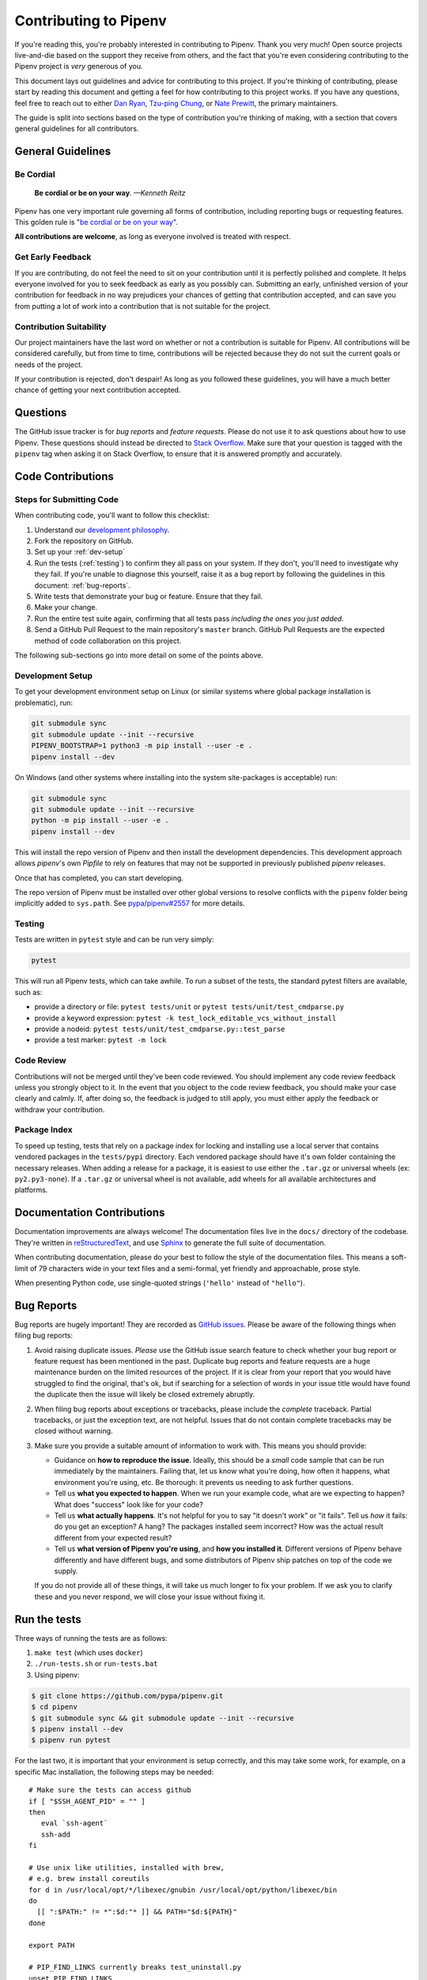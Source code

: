 Contributing to Pipenv
======================

If you're reading this, you're probably interested in contributing to Pipenv.
Thank you very much! Open source projects live-and-die based on the support
they receive from others, and the fact that you're even considering
contributing to the Pipenv project is *very* generous of you.

This document lays out guidelines and advice for contributing to this project.
If you're thinking of contributing, please start by reading this document and
getting a feel for how contributing to this project works. If you have any
questions, feel free to reach out to either `Dan Ryan`_, `Tzu-ping Chung`_,
or `Nate Prewitt`_, the primary maintainers.

.. _Dan Ryan: https://github.com/techalchemy
.. _Tzu-ping Chung: https://github.com/uranusjr
.. _Nate Prewitt: https://github.com/nateprewitt

The guide is split into sections based on the type of contribution you're
thinking of making, with a section that covers general guidelines for all
contributors.


General Guidelines
------------------

Be Cordial
~~~~~~~~~~

    **Be cordial or be on your way**. *—Kenneth Reitz*

Pipenv has one very important rule governing all forms of contribution,
including reporting bugs or requesting features. This golden rule is
"`be cordial or be on your way`_".

**All contributions are welcome**, as long as
everyone involved is treated with respect.

.. _be cordial or be on your way: https://www.kennethreitz.org/essays/be-cordial-or-be-on-your-way


.. _early-feedback:

Get Early Feedback
~~~~~~~~~~~~~~~~~~

If you are contributing, do not feel the need to sit on your contribution until
it is perfectly polished and complete. It helps everyone involved for you to
seek feedback as early as you possibly can. Submitting an early, unfinished
version of your contribution for feedback in no way prejudices your chances of
getting that contribution accepted, and can save you from putting a lot of work
into a contribution that is not suitable for the project.

Contribution Suitability
~~~~~~~~~~~~~~~~~~~~~~~~

Our project maintainers have the last word on whether or not a contribution is
suitable for Pipenv. All contributions will be considered carefully, but from
time to time, contributions will be rejected because they do not suit the
current goals or needs of the project.

If your contribution is rejected, don't despair! As long as you followed these
guidelines, you will have a much better chance of getting your next
contribution accepted.


Questions
---------

The GitHub issue tracker is for *bug reports* and *feature requests*. Please do
not use it to ask questions about how to use Pipenv. These questions should
instead be directed to `Stack Overflow`_. Make sure that your question is tagged
with the ``pipenv`` tag when asking it on Stack Overflow, to ensure that it is
answered promptly and accurately.

.. _Stack Overflow: https://stackoverflow.com/


Code Contributions
------------------


Steps for Submitting Code
~~~~~~~~~~~~~~~~~~~~~~~~~

When contributing code, you'll want to follow this checklist:

#. Understand our `development philosophy`_.
#. Fork the repository on GitHub.
#. Set up your :ref:`dev-setup`
#. Run the tests (:ref:`testing`) to confirm they all pass on your system.
   If they don't, you'll need to investigate why they fail. If you're unable
   to diagnose this yourself, raise it as a bug report by following the guidelines
   in this document: :ref:`bug-reports`.
#. Write tests that demonstrate your bug or feature. Ensure that they fail.
#. Make your change.
#. Run the entire test suite again, confirming that all tests pass *including
   the ones you just added*.
#. Send a GitHub Pull Request to the main repository's ``master`` branch.
   GitHub Pull Requests are the expected method of code collaboration on this
   project.

The following sub-sections go into more detail on some of the points above.

.. _development philosophy: https://docs.pipenv.org/dev/philosophy/


.. _dev-setup:

Development Setup
~~~~~~~~~~~~~~~~~

To get your development environment setup on Linux (or similar systems where
global package installation is problematic), run:

.. code-block:: sh

  git submodule sync
  git submodule update --init --recursive
  PIPENV_BOOTSTRAP=1 python3 -m pip install --user -e .
  pipenv install --dev

On Windows (and other systems where installing into the system site-packages
is acceptable) run:

.. code-block:: sh

  git submodule sync
  git submodule update --init --recursive
  python -m pip install --user -e .
  pipenv install --dev

This will install the repo version of Pipenv and then install the development
dependencies. This development approach allows `pipenv`'s own `Pipfile` to rely
on features that may not be supported in previously published `pipenv` releases.

Once that has completed, you can start developing.

The repo version of Pipenv must be installed over other global versions to
resolve conflicts with the ``pipenv`` folder being implicitly added to ``sys.path``.
See `pypa/pipenv#2557`_ for more details.

.. _pypa/pipenv#2557: https://github.com/pypa/pipenv/issues/2557


.. _testing:

Testing
~~~~~~~

Tests are written in ``pytest`` style and can be run very simply:

.. code-block:: sh

  pytest


This will run all Pipenv tests, which can take awhile. To run a subset of the
tests, the standard pytest filters are available, such as:

- provide a directory or file: ``pytest tests/unit`` or ``pytest tests/unit/test_cmdparse.py``
- provide a keyword expression: ``pytest -k test_lock_editable_vcs_without_install``
- provide a nodeid: ``pytest tests/unit/test_cmdparse.py::test_parse``
- provide a test marker: ``pytest -m lock``


Code Review
~~~~~~~~~~~

Contributions will not be merged until they've been code reviewed. You should
implement any code review feedback unless you strongly object to it. In the
event that you object to the code review feedback, you should make your case
clearly and calmly. If, after doing so, the feedback is judged to still apply,
you must either apply the feedback or withdraw your contribution.


Package Index
~~~~~~~~~~~~~

To speed up testing, tests that rely on a package index for locking and
installing use a local server that contains vendored packages in the
``tests/pypi`` directory. Each vendored package should have it's own folder
containing the necessary releases. When adding a release for a package, it is
easiest to use either the ``.tar.gz`` or universal wheels (ex: ``py2.py3-none``). If
a ``.tar.gz`` or universal wheel is not available, add wheels for all available
architectures and platforms.



Documentation Contributions
---------------------------

Documentation improvements are always welcome! The documentation files live in
the ``docs/`` directory of the codebase. They're written in
`reStructuredText`_, and use `Sphinx`_ to generate the full suite of
documentation.

When contributing documentation, please do your best to follow the style of the
documentation files. This means a soft-limit of 79 characters wide in your text
files and a semi-formal, yet friendly and approachable, prose style.

When presenting Python code, use single-quoted strings (``'hello'`` instead of
``"hello"``).

.. _reStructuredText: http://docutils.sourceforge.net/rst.html
.. _Sphinx: http://sphinx-doc.org/index.html


.. _bug-reports:

Bug Reports
-----------

Bug reports are hugely important! They are recorded as `GitHub issues`_. Please
be aware of the following things when filing bug reports:

.. _GitHub issues: https://github.com/pypa/pipenv/issues

1. Avoid raising duplicate issues. *Please* use the GitHub issue search feature
   to check whether your bug report or feature request has been mentioned in
   the past. Duplicate bug reports and feature requests are a huge maintenance
   burden on the limited resources of the project. If it is clear from your
   report that you would have struggled to find the original, that's ok, but
   if searching for a selection of words in your issue title would have found
   the duplicate then the issue will likely be closed extremely abruptly.
2. When filing bug reports about exceptions or tracebacks, please include the
   *complete* traceback. Partial tracebacks, or just the exception text, are
   not helpful. Issues that do not contain complete tracebacks may be closed
   without warning.
3. Make sure you provide a suitable amount of information to work with. This
   means you should provide:

   - Guidance on **how to reproduce the issue**. Ideally, this should be a
     *small* code sample that can be run immediately by the maintainers.
     Failing that, let us know what you're doing, how often it happens, what
     environment you're using, etc. Be thorough: it prevents us needing to ask
     further questions.
   - Tell us **what you expected to happen**. When we run your example code,
     what are we expecting to happen? What does "success" look like for your
     code?
   - Tell us **what actually happens**. It's not helpful for you to say "it
     doesn't work" or "it fails". Tell us *how* it fails: do you get an
     exception? A hang? The packages installed seem incorrect?
     How was the actual result different from your expected result?
   - Tell us **what version of Pipenv you're using**, and
     **how you installed it**. Different versions of Pipenv behave
     differently and have different bugs, and some distributors of Pipenv
     ship patches on top of the code we supply.

   If you do not provide all of these things, it will take us much longer to
   fix your problem. If we ask you to clarify these and you never respond, we
   will close your issue without fixing it.

.. _run-the-tests:

Run the tests
-------------

Three ways of running the tests are as follows:

1. ``make test`` (which uses ``docker``)
2. ``./run-tests.sh`` or ``run-tests.bat``
3. Using pipenv:

.. code-block:: console

    $ git clone https://github.com/pypa/pipenv.git
    $ cd pipenv
    $ git submodule sync && git submodule update --init --recursive
    $ pipenv install --dev
    $ pipenv run pytest

For the last two, it is important that your environment is setup correctly, and
this may take some work, for example, on a specific Mac installation, the following
steps may be needed::

    # Make sure the tests can access github
    if [ "$SSH_AGENT_PID" = "" ]
    then
       eval `ssh-agent`
       ssh-add
    fi

    # Use unix like utilities, installed with brew,
    # e.g. brew install coreutils
    for d in /usr/local/opt/*/libexec/gnubin /usr/local/opt/python/libexec/bin
    do
      [[ ":$PATH:" != *":$d:"* ]] && PATH="$d:${PATH}"
    done

    export PATH

    # PIP_FIND_LINKS currently breaks test_uninstall.py
    unset PIP_FIND_LINKS
